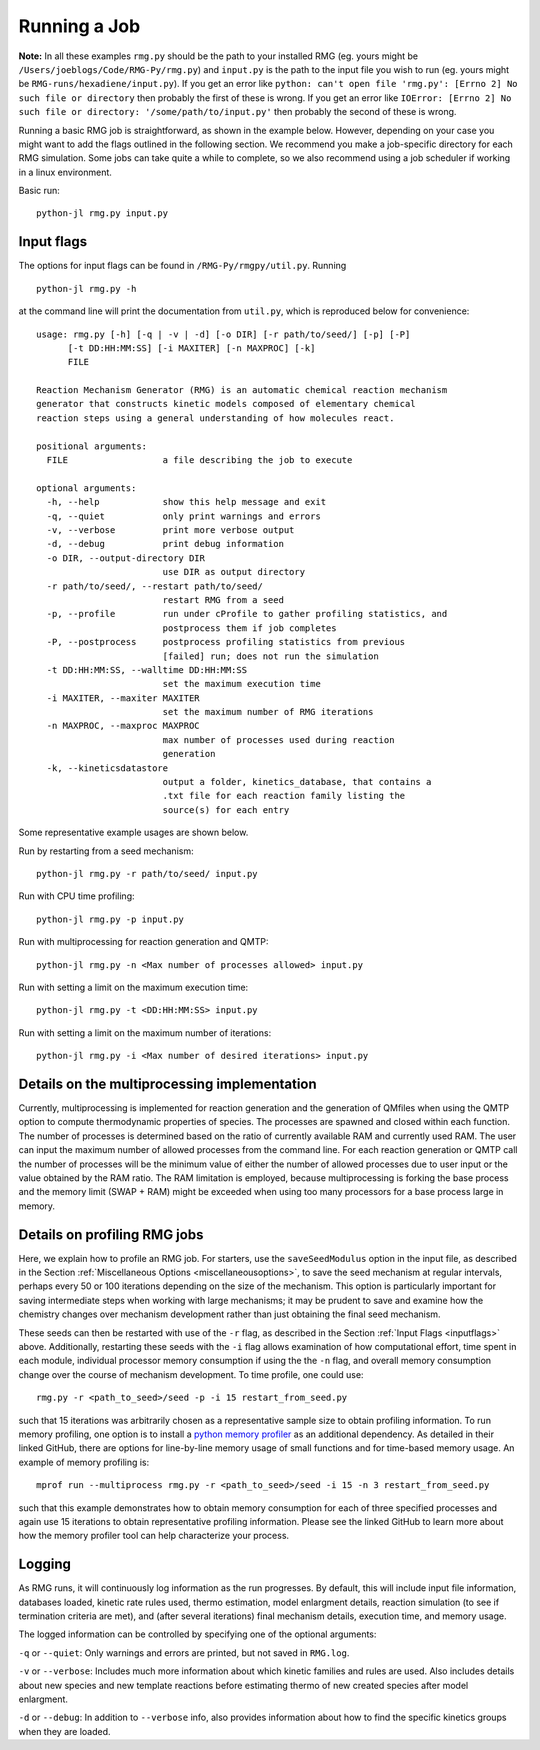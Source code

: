 .. _running:

*************
Running a Job
*************

**Note:** In all these examples ``rmg.py`` should be the path to your installed RMG (eg. yours might be ``/Users/joeblogs/Code/RMG-Py/rmg.py``) and ``input.py`` is the path to the input file you wish to run (eg. yours might be ``RMG-runs/hexadiene/input.py``).  If you get an error like ``python: can't open file 'rmg.py': [Errno 2] No such file or directory``  then probably the first of these is wrong. If you get an error like ``IOError: [Errno 2] No such file or directory: '/some/path/to/input.py'`` then probably the second of these is wrong.

Running a basic RMG job is straightforward, as shown in the example below. However, depending on your case you might want to add the flags outlined in the following section. We recommend you make a job-specific directory for each RMG simulation. Some jobs can take quite a while to complete, so we also recommend using a job scheduler if working in a linux environment. 

Basic run::

	python-jl rmg.py input.py

.. _inputflags:

Input flags
-----------

The options for input flags can be found in ``/RMG-Py/rmgpy/util.py``. Running ::

 	python-jl rmg.py -h

at the command line will print the documentation from ``util.py``, which is reproduced below for convenience::

	usage: rmg.py [-h] [-q | -v | -d] [-o DIR] [-r path/to/seed/] [-p] [-P]
              [-t DD:HH:MM:SS] [-i MAXITER] [-n MAXPROC] [-k]
              FILE

	Reaction Mechanism Generator (RMG) is an automatic chemical reaction mechanism
	generator that constructs kinetic models composed of elementary chemical
	reaction steps using a general understanding of how molecules react.

	positional arguments:
	  FILE                  a file describing the job to execute

	optional arguments:
	  -h, --help            show this help message and exit
	  -q, --quiet           only print warnings and errors
	  -v, --verbose         print more verbose output
	  -d, --debug           print debug information
	  -o DIR, --output-directory DIR
	                        use DIR as output directory
	  -r path/to/seed/, --restart path/to/seed/
	                        restart RMG from a seed
	  -p, --profile         run under cProfile to gather profiling statistics, and
	                        postprocess them if job completes
	  -P, --postprocess     postprocess profiling statistics from previous
	                        [failed] run; does not run the simulation
	  -t DD:HH:MM:SS, --walltime DD:HH:MM:SS
	                        set the maximum execution time
	  -i MAXITER, --maxiter MAXITER
	                        set the maximum number of RMG iterations
	  -n MAXPROC, --maxproc MAXPROC
	                        max number of processes used during reaction
	                        generation
	  -k, --kineticsdatastore
	                        output a folder, kinetics_database, that contains a
	                        .txt file for each reaction family listing the
	                        source(s) for each entry

Some representative example usages are shown below.

Run by restarting from a seed mechanism::

    python-jl rmg.py -r path/to/seed/ input.py

Run with CPU time profiling::

    python-jl rmg.py -p input.py

Run with multiprocessing for reaction generation and QMTP::

    python-jl rmg.py -n <Max number of processes allowed> input.py 

Run with setting a limit on the maximum execution time::

	python-jl rmg.py -t <DD:HH:MM:SS> input.py

Run with setting a limit on the maximum number of iterations::

	python-jl rmg.py -i <Max number of desired iterations> input.py


Details on the multiprocessing implementation
---------------------------------------------

Currently, multiprocessing is implemented for reaction generation and the generation of QMfiles when using the QMTP option to compute thermodynamic properties of species. The processes are spawned and closed within each function. The number of processes is determined based on the ratio of currently available RAM and currently used RAM. The user can input the maximum number of allowed processes from the command line. For each reaction generation or QMTP call the number of processes will be the minimum value of either the number of allowed processes due to user input or the value obtained by the RAM ratio. The RAM limitation is employed, because multiprocessing is forking the base process and the memory limit (SWAP + RAM) might be exceeded when using too many processors for a base process large in memory.


Details on profiling RMG jobs
-----------------------------

Here, we explain how to profile an RMG job. For starters, use the ``saveSeedModulus`` option in the input file, as described 
in the Section :ref:`Miscellaneous Options <miscellaneousoptions>`, to save the seed mechanism at regular intervals, 
perhaps every 50 or 100 iterations depending on the size of the mechanism. This option is particularly important for saving 
intermediate steps when working with large mechanisms; it may be prudent to save and examine how the chemistry changes over 
mechanism development rather than just obtaining the final seed mechanism.


These seeds can then be restarted with use of the ``-r`` flag, as described in the Section :ref:`Input Flags <inputflags>` above. Additionally, restarting these seeds with the ``-i`` flag allows examination of how computational effort, time spent in each module, individual processor memory consumption if using the the ``-n`` flag, and overall memory consumption change over the course of mechanism development. To time profile, one could use::

	rmg.py -r <path_to_seed>/seed -p -i 15 restart_from_seed.py

such that 15 iterations was arbitrarily chosen as a representative sample size to obtain profiling information. 
To run memory profiling, one option is to install a `python memory profiler <https://github.com/pythonprofilers/memory_profiler>`_ as 
an additional dependency. As detailed in their linked GitHub, there are options for line-by-line memory usage of small functions 
and for time-based memory usage. 
An example of memory profiling is::

	mprof run --multiprocess rmg.py -r <path_to_seed>/seed -i 15 -n 3 restart_from_seed.py

such that this example demonstrates how to obtain memory consumption for each of three specified processes 
and again use 15 iterations to obtain representative profiling information. Please see the linked GitHub to 
learn more about how the memory profiler tool can help characterize your process. 


Logging
--------
As RMG runs, it will continuously log information as the run progresses. By default, this will include
input file information, databases loaded, kinetic rate rules used, thermo estimation, model enlargment details, 
reaction simulation (to see if termination criteria are met), and (after several iterations) final mechanism
details, execution time, and memory usage.

The logged information can be controlled by
specifying one of the optional arguments:

``-q`` or ``--quiet``: Only warnings and errors are printed, but not saved in ``RMG.log``.

``-v`` or ``--verbose``: Includes much more information about which kinetic families and rules are used. 
Also includes details about new species and new template reactions before estimating thermo of new created species
after model enlargment. 

``-d`` or ``--debug``: In addition to ``--verbose`` info, also provides information about how to find the specific kinetics groups 
when they are loaded.

